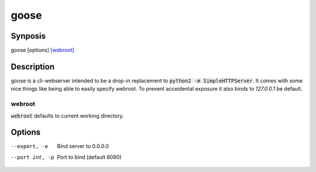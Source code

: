 =====
goose
=====

Synposis
========
goose [options] `[webroot]`_

.. _[webroot]: webroot_

Description
===========
goose is a cli-webserver intended to be a drop-in replacement to :code:`python2 -m SimpleHTTPServer`.
It comes with some nice things like being able to easily specify webroot.
To prevent acceidental exposure it also binds to `127.0.0.1` be default.

webroot
-------
:code:`webroot` defaults to current working directory.

Options
=======
--export, -e    Bind server to 0.0.0.0
--port int, -p  Port to bind (default 8080)
